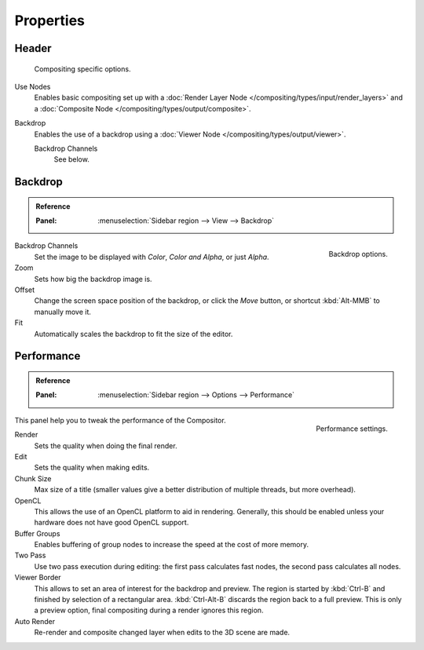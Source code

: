 
**********
Properties
**********

Header
======

.. figure:: /images/compositing_properties_header.png

   Compositing specific options.

Use Nodes
   Enables basic compositing set up with a :doc:`Render Layer Node </compositing/types/input/render_layers>`
   and a :doc:`Composite Node </compositing/types/output/composite>`.
Backdrop
   Enables the use of a backdrop using a :doc:`Viewer Node </compositing/types/output/viewer>`.

   Backdrop Channels
      See below.


Backdrop
========

.. admonition:: Reference
   :class: refbox

   :Panel:     :menuselection:`Sidebar region --> View --> Backdrop`

.. figure:: /images/compositing_properties_backdrop.png
   :align: right

   Backdrop options.

Backdrop Channels
   Set the image to be displayed with *Color*, *Color and Alpha*, or just *Alpha*.
Zoom
   Sets how big the backdrop image is.
Offset
   Change the screen space position of the backdrop,
   or click the *Move* button, or shortcut :kbd:`Alt-MMB` to manually move it.
Fit
   Automatically scales the backdrop to fit the size of the editor.


Performance
===========

.. admonition:: Reference
   :class: refbox

   :Panel:     :menuselection:`Sidebar region --> Options --> Performance`

.. figure:: /images/compositing_properties_performance.png
   :align: right

   Performance settings.

This panel help you to tweak the performance of the Compositor.

Render
   Sets the quality when doing the final render.
Edit
   Sets the quality when making edits.
Chunk Size
   Max size of a title (smaller values give a better distribution of multiple threads, but more overhead).
OpenCL
   This allows the use of an OpenCL platform to aid in rendering.
   Generally, this should be enabled unless your hardware does not have good OpenCL support.
Buffer Groups
   Enables buffering of group nodes to increase the speed at the cost of more memory.
Two Pass
   Use two pass execution during editing: the first pass calculates fast nodes, the second pass calculates all nodes.
Viewer Border
   This allows to set an area of interest for the backdrop and preview.
   The region is started by :kbd:`Ctrl-B` and finished by selection of a rectangular area.
   :kbd:`Ctrl-Alt-B` discards the region back to a full preview.
   This is only a preview option, final compositing during a render ignores this region.
Auto Render
   Re-render and composite changed layer when edits to the 3D scene are made.
